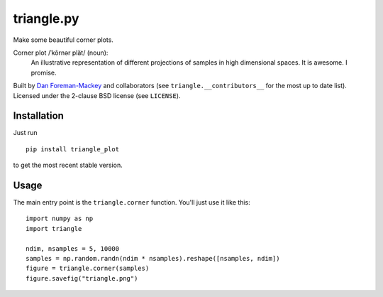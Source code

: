 triangle.py
===========

Make some beautiful corner plots.

Corner plot /ˈkôrnər plät/ (noun):
    An illustrative representation of different projections of samples in
    high dimensional spaces. It is awesome. I promise.

Built by `Dan Foreman-Mackey <http://dan.iel.fm>`_ and collaborators (see
``triangle.__contributors__`` for the most up to date list). Licensed under
the 2-clause BSD license (see ``LICENSE``).


Installation
------------

Just run

::

    pip install triangle_plot

to get the most recent stable version.


Usage
-----

The main entry point is the ``triangle.corner`` function. You'll just use it
like this:

::

    import numpy as np
    import triangle

    ndim, nsamples = 5, 10000
    samples = np.random.randn(ndim * nsamples).reshape([nsamples, ndim])
    figure = triangle.corner(samples)
    figure.savefig("triangle.png")
